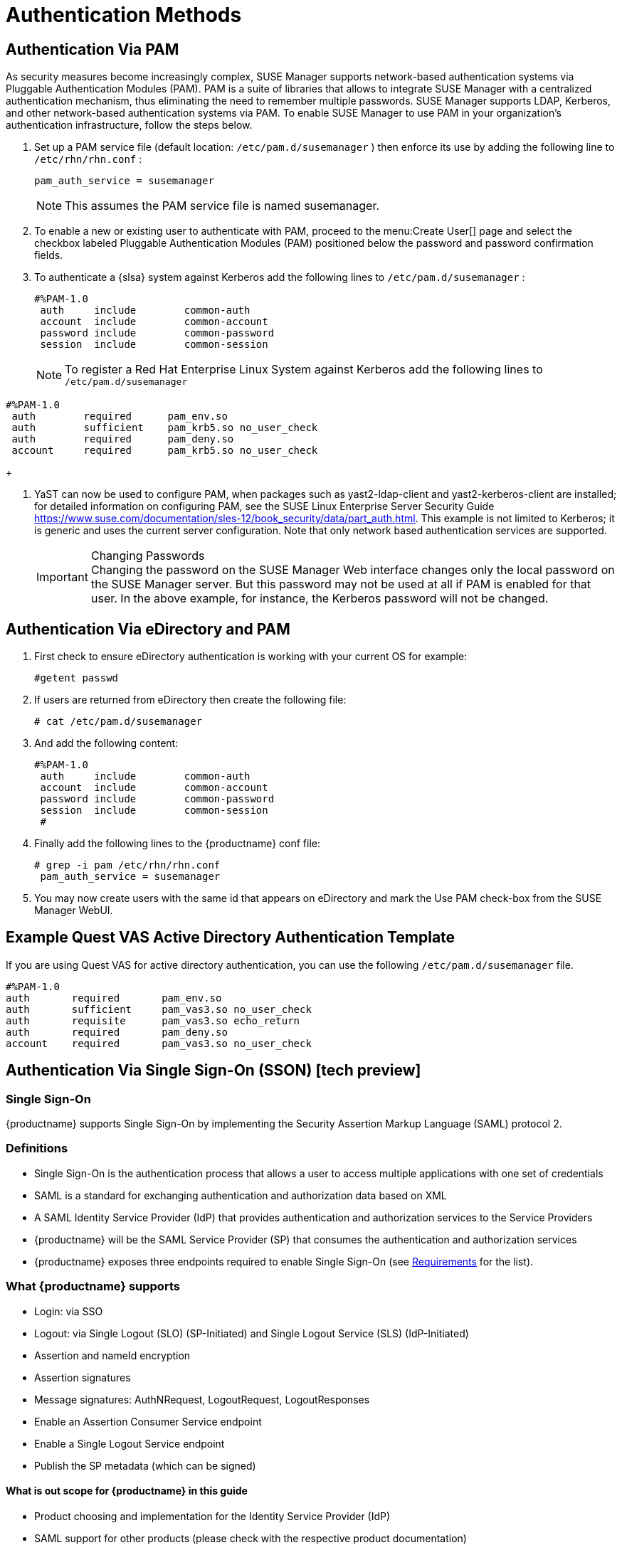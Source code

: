 [[auth-methods]]
= Authentication Methods


== Authentication Via PAM


As security measures become increasingly complex, SUSE Manager supports network-based authentication systems via Pluggable Authentication Modules (PAM). PAM is a suite of libraries that allows to integrate SUSE Manager with a centralized authentication mechanism, thus eliminating the need to remember multiple passwords.
SUSE Manager supports LDAP, Kerberos, and other network-based authentication systems via PAM.
To enable SUSE Manager to use PAM in your organization's authentication infrastructure, follow the steps below.


. Set up a PAM service file (default location: [path]``/etc/pam.d/susemanager`` ) then enforce its use by adding the following line to [path]``/etc/rhn/rhn.conf`` :
+

----
pam_auth_service = susemanager
----
+
NOTE: This assumes the PAM service file is named susemanager.
+

. To enable a new or existing user to authenticate with PAM, proceed to the menu:Create User[] page and select the checkbox labeled Pluggable Authentication Modules (PAM) positioned below the password and password confirmation fields.
. To authenticate a {slsa} system against Kerberos add the following lines to [path]``/etc/pam.d/susemanager`` :
+

----
#%PAM-1.0
 auth     include        common-auth
 account  include        common-account
 password include        common-password
 session  include        common-session
----
+
NOTE: To register a Red Hat Enterprise Linux System against Kerberos add the following lines to [path]``/etc/pam.d/susemanager``

----
#%PAM-1.0
 auth        required      pam_env.so
 auth        sufficient    pam_krb5.so no_user_check
 auth        required      pam_deny.so
 account     required      pam_krb5.so no_user_check
----
+

. YaST can now be used to configure PAM, when packages such as yast2-ldap-client and yast2-kerberos-client are installed; for detailed information on configuring PAM, see the SUSE Linux Enterprise Server Security Guide https://www.suse.com/documentation/sles-12/book_security/data/part_auth.html. This example is not limited to Kerberos; it is generic and uses the current server configuration. Note that only network based authentication services are supported.
+
.Changing Passwords
IMPORTANT: Changing the password on the SUSE Manager Web interface changes only the local password on the SUSE Manager server.
But this password may not be used at all if PAM is enabled for that user.
In the above example, for instance, the Kerberos password will not be changed.
+



== Authentication Via eDirectory and PAM


. First check to ensure eDirectory authentication is working with your current OS for example:
+

----
#getent passwd
----
. If users are returned from eDirectory then create the following file:
+

----
# cat /etc/pam.d/susemanager
----
. And add the following content:
+

----
#%PAM-1.0
 auth     include        common-auth
 account  include        common-account
 password include        common-password
 session  include        common-session
 #
----
. Finally add the following lines to the {productname} conf file:
+

----
# grep -i pam /etc/rhn/rhn.conf
 pam_auth_service = susemanager
----
. You may now create users with the same id that appears on eDirectory and mark the Use PAM check-box from the SUSE Manager WebUI.



== Example Quest VAS Active Directory Authentication Template


If you are using Quest VAS for active directory authentication, you can use the following [path]``/etc/pam.d/susemanager``
 file.

----
#%PAM-1.0
auth       required       pam_env.so
auth       sufficient     pam_vas3.so no_user_check
auth       requisite      pam_vas3.so echo_return
auth       required       pam_deny.so
account    required       pam_vas3.so no_user_check
----

== Authentication Via Single Sign-On (SSON) [tech preview]

=== Single Sign-On

{productname} supports Single Sign-On by implementing the Security Assertion Markup Language (SAML) protocol 2. 

=== Definitions

* Single Sign-On is the authentication process that allows a user to access multiple applications with one set of credentials
* SAML is a standard for exchanging authentication and authorization data based on XML
* A SAML Identity Service Provider (IdP) that provides authentication and authorization services to the Service Providers
* {productname} will be the SAML Service Provider (SP) that consumes the authentication and authorization services
* {productname} exposes three endpoints required to enable Single Sign-On (see xref:#sson-requirements[Requirements] for the list).

=== What {productname} supports

* Login: via SSO
* Logout: via Single Logout (SLO) (SP-Initiated) and Single Logout Service (SLS) (IdP-Initiated)
* Assertion and nameId encryption
* Assertion signatures
* Message signatures: AuthNRequest, LogoutRequest, LogoutResponses
* Enable an Assertion Consumer Service endpoint
* Enable a Single Logout Service endpoint
* Publish the SP metadata (which can be signed)

==== What is out scope for {productname} in this guide

* Product choosing and implementation for the Identity Service Provider (IdP)
* SAML support for other products (please check with the respective product documentation)

[#sson-requirements]
== Requirements

* An external Identity Service Provider configured (check in your IdP documentation).
    - You need to configure your IdP by enabling a new application ({productname}) with the following endpoints:
        - Assertion Consumer Service (or ACS): an endpoint to accept SAML message to establish a session into the Service Provider. The endpoint for ACS in {productname} is: https://YOUR-PRODUCT-HOSTNAME-OR-IP/rhn/manager/ssaml/acs
        - Single Logout Service (or SLS): an endpoint to initiate a logout request from the IdP. The endpoint for SLS in {productname} is: https://YOUR-PRODUCT-HOSTNAME-OR-IP/rhn/manager/ssaml/sls
        - Metadata: an endpoint to retrieve {productname} metadata for SAML. The endpoint for Metadata in {productname} is https://YOUR-PRODUCT-HOSTNAME-OR-IP/rhn/manager/ssaml/metadata
    - The IdP *must* add a SAML:Attribute containing the username of the IdP user domain. This attribute *must* be called `uid`.
    NOTE: the `uid` passed in the SAML:Attribute *must* be already created in the {productname} user base *before* activating Single Sign-On.
    Example: after the authentication with the IdP using the user `orgadmin` is successful, you will be logged in into {productname} as the `orgadmin` user, provided that the `orgadmin` user exists in {productname}.

== {productname} Configuration

SSON is *disabled by default*. In order to enable it:

1. Create each user that does not exist in {productname} that you want to be enabled to login via SSON
2. Edit `/etc/rhn/rhn.conf` and add `java.sson = true` at the end of the file
3. Configure `/usr/share/rhn/config-defaults/rhn_java_sson.conf` with all the pameters retrieved from your IdP. To find all the occurrences you need to change, search in the file for the two placeholders used to signal that a change is required: `YOUR-PRODUCT` and `YOUR-IDP-ENTITY`. Every parameter comes with a brief explanation of what it is meant for.
4. Restart spacewalk-service: `spacewalk-service restart`

== Usage

As soon as you visit {productname} URL, you will be redirected to the IdP for SSON where you will be requested to perform authentication.
Upon successful authentication, you will be redirected to {productname} landing page, already logged in as the user you authenticated with IdP.
If that does not happen, please check {productname} logs for more information.
